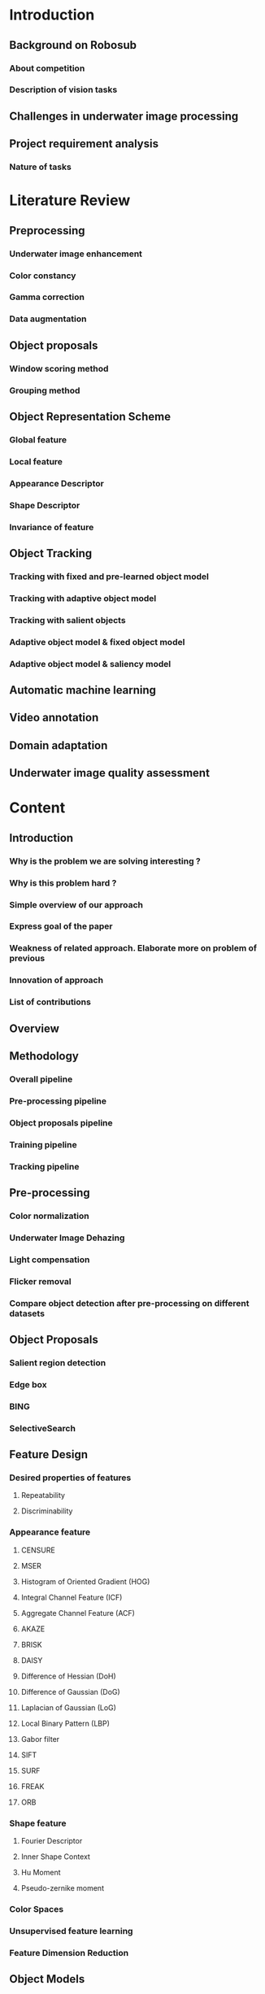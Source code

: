 * Introduction
** Background on Robosub
*** About competition
*** Description of vision tasks
** Challenges in underwater image processing
** Project requirement analysis
*** Nature of tasks
* Literature Review
** Preprocessing
*** Underwater image enhancement
*** Color constancy
*** Gamma correction
*** Data augmentation
** Object proposals
*** Window scoring method
*** Grouping method
** Object Representation Scheme
*** Global feature
*** Local feature
*** Appearance Descriptor
*** Shape Descriptor
*** Invariance of feature
** Object Tracking
*** Tracking with fixed and pre-learned object model
*** Tracking with adaptive object model
*** Tracking with salient objects
*** Adaptive object model & fixed object model
*** Adaptive object model & saliency model
** Automatic machine learning
** Video annotation
** Domain adaptation
** Underwater image quality assessment
* Content
** Introduction
*** Why is the problem we are solving interesting ?
*** Why is this problem hard ?
*** Simple overview of our approach
*** Express goal of the paper
*** Weakness of related approach. Elaborate more on problem of previous
*** Innovation of approach
*** List of contributions
** Overview
** Methodology
*** Overall pipeline
*** Pre-processing pipeline
*** Object proposals pipeline
*** Training pipeline
*** Tracking pipeline
** Pre-processing
*** Color normalization
*** Underwater Image Dehazing
*** Light compensation
*** Flicker removal
*** Compare object detection after pre-processing on different datasets
** Object Proposals
*** Salient region detection
*** Edge box
*** BING
*** SelectiveSearch
** Feature Design
*** Desired properties of features
**** Repeatability
**** Discriminability
*** Appearance feature
**** CENSURE
**** MSER
**** Histogram of Oriented Gradient (HOG)
**** Integral Channel Feature (ICF)
**** Aggregate Channel Feature (ACF)
**** AKAZE
**** BRISK
**** DAISY
**** Difference of Hessian (DoH)
**** Difference of Gaussian (DoG)
**** Laplacian of Gaussian (LoG)
**** Local Binary Pattern (LBP)
**** Gabor filter
**** SIFT
**** SURF
**** FREAK
**** ORB
*** Shape feature
**** Fourier Descriptor
**** Inner Shape Context
**** Hu Moment
**** Pseudo-zernike moment
*** Color Spaces
*** Unsupervised feature learning
*** Feature Dimension Reduction
** Object Models
*** Pre-learned object model
*** Adaptive object model
*** Background model
** Training Scheme
*** Rapid video annotation
*** Data augmentation
*** SVM
*** Random Forest
*** Gradient Boosting Tree
*** Gaussian Process Classification
** Automatic machine learning
*** Offline feature selection
*** Offline model selection
*** Offline parameter tuning of preprocessing
*** Online tracking parameter adaptation
** Tracking Scheme
*** Online boosting
*** Tracking-by-detection
*** Particle Filter
*** Nearest Neighbour
*** Correlation-filter
*** Detection-free tracking (requires initial bounding box)
** Including prior for tracking
*** shape prior
*** color prior
*** size prior
** Implementation
** Experimental Results
*** Datasets
**** Shadow
**** Flicker
**** Bright
**** Blur
**** Color cast
*** Evaluation methodology
**** MOTA
**** MOTP
**** Robustness-Accuracy plot
**** Expected average overlap (EAO)
**** Tracking speed
*** Discussion
**** Pre-processing comparisons
**** Feature comparison
**** Object proposals comparisons
**** Object tracker comparison
**** Comparison to state-of-the-art
